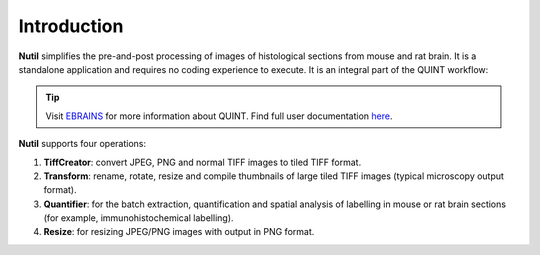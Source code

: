**Introduction**
----------------

**Nutil** simplifies the pre-and-post processing of images of histological sections from mouse and rat brain. It is a standalone application and requires no coding experience to execute. It is an integral part of the QUINT workflow: 

.. tip::   
   Visit `EBRAINS <https://ebrains.eu/service/quint/>`_ for more information about QUINT. Find full user documentation `here <https://quint-workflow.readthedocs.io>`_. 
   
**Nutil** supports four operations: 

1. **TiffCreator**: convert JPEG, PNG and normal TIFF images to tiled TIFF format.
2. **Transform**: rename, rotate, resize and compile thumbnails of large tiled TIFF images (typical microscopy output format).
3. **Quantifier**: for the batch extraction, quantification and spatial analysis of labelling in mouse or rat brain sections (for example, immunohistochemical labelling).
4. **Resize**: for resizing JPEG/PNG images with output in PNG format.




             
                            


